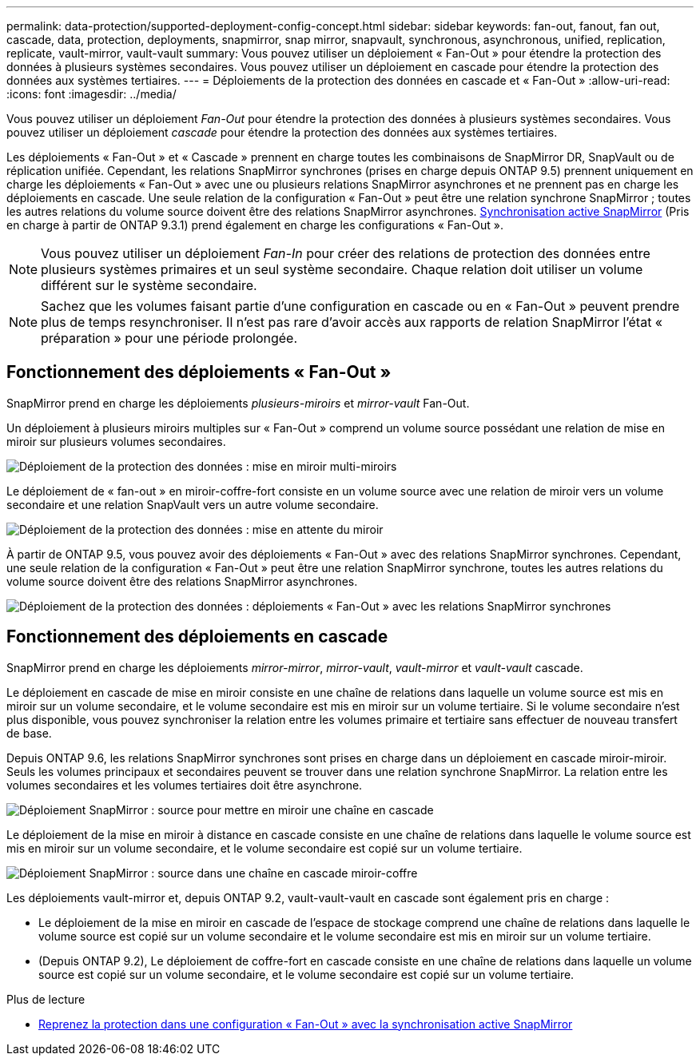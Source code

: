 ---
permalink: data-protection/supported-deployment-config-concept.html 
sidebar: sidebar 
keywords: fan-out, fanout, fan out, cascade, data, protection, deployments, snapmirror, snap mirror, snapvault, synchronous, asynchronous, unified, replication, replicate, vault-mirror, vault-vault 
summary: Vous pouvez utiliser un déploiement « Fan-Out » pour étendre la protection des données à plusieurs systèmes secondaires. Vous pouvez utiliser un déploiement en cascade pour étendre la protection des données aux systèmes tertiaires. 
---
= Déploiements de la protection des données en cascade et « Fan-Out »
:allow-uri-read: 
:icons: font
:imagesdir: ../media/


[role="lead"]
Vous pouvez utiliser un déploiement _Fan-Out_ pour étendre la protection des données à plusieurs systèmes secondaires. Vous pouvez utiliser un déploiement _cascade_ pour étendre la protection des données aux systèmes tertiaires.

Les déploiements « Fan-Out » et « Cascade » prennent en charge toutes les combinaisons de SnapMirror DR, SnapVault ou de réplication unifiée. Cependant, les relations SnapMirror synchrones (prises en charge depuis ONTAP 9.5) prennent uniquement en charge les déploiements « Fan-Out » avec une ou plusieurs relations SnapMirror asynchrones et ne prennent pas en charge les déploiements en cascade. Une seule relation de la configuration « Fan-Out » peut être une relation synchrone SnapMirror ; toutes les autres relations du volume source doivent être des relations SnapMirror asynchrones. xref:../snapmirror-active-sync/recover-unplanned-failover-task.html[Synchronisation active SnapMirror] (Pris en charge à partir de ONTAP 9.3.1) prend également en charge les configurations « Fan-Out ».


NOTE: Vous pouvez utiliser un déploiement _Fan-In_ pour créer des relations de protection des données entre plusieurs systèmes primaires et un seul système secondaire. Chaque relation doit utiliser un volume différent sur le système secondaire.


NOTE: Sachez que les volumes faisant partie d'une configuration en cascade ou en « Fan-Out » peuvent prendre plus de temps
resynchroniser. Il n'est pas rare d'avoir accès aux rapports de relation SnapMirror
l'état « préparation » pour une période prolongée.



== Fonctionnement des déploiements « Fan-Out »

SnapMirror prend en charge les déploiements _plusieurs-miroirs_ et _mirror-vault_ Fan-Out.

Un déploiement à plusieurs miroirs multiples sur « Fan-Out » comprend un volume source possédant une relation de mise en miroir sur plusieurs volumes secondaires.

image:sm-mirror-mirror-fanout.png["Déploiement de la protection des données : mise en miroir multi-miroirs"]

Le déploiement de « fan-out » en miroir-coffre-fort consiste en un volume source avec une relation de miroir vers un volume secondaire et une relation SnapVault vers un autre volume secondaire.

image:sm-mirror-vault-fanout.png["Déploiement de la protection des données : mise en attente du miroir"]

À partir de ONTAP 9.5, vous pouvez avoir des déploiements « Fan-Out » avec des relations SnapMirror synchrones. Cependant, une seule relation de la configuration « Fan-Out » peut être une relation SnapMirror synchrone, toutes les autres relations du volume source doivent être des relations SnapMirror asynchrones.

image:ssm-fanout.gif["Déploiement de la protection des données : déploiements « Fan-Out » avec les relations SnapMirror synchrones"]



== Fonctionnement des déploiements en cascade

SnapMirror prend en charge les déploiements _mirror-mirror_, _mirror-vault_, _vault-mirror_ et _vault-vault_ cascade.

Le déploiement en cascade de mise en miroir consiste en une chaîne de relations dans laquelle un volume source est mis en miroir sur un volume secondaire, et le volume secondaire est mis en miroir sur un volume tertiaire. Si le volume secondaire n'est plus disponible, vous pouvez synchroniser la relation entre les volumes primaire et tertiaire sans effectuer de nouveau transfert de base.

Depuis ONTAP 9.6, les relations SnapMirror synchrones sont prises en charge dans un déploiement en cascade miroir-miroir. Seuls les volumes principaux et secondaires peuvent se trouver dans une relation synchrone SnapMirror. La relation entre les volumes secondaires et les volumes tertiaires doit être asynchrone.

image:sm-mirror-mirror-cascade.png["Déploiement SnapMirror : source pour mettre en miroir une chaîne en cascade"]

Le déploiement de la mise en miroir à distance en cascade consiste en une chaîne de relations dans laquelle le volume source est mis en miroir sur un volume secondaire, et le volume secondaire est copié sur un volume tertiaire.

image:sm-mirror-vault-cascade.png["Déploiement SnapMirror : source dans une chaîne en cascade miroir-coffre"]

Les déploiements vault-mirror et, depuis ONTAP 9.2, vault-vault-vault en cascade sont également pris en charge :

* Le déploiement de la mise en miroir en cascade de l'espace de stockage comprend une chaîne de relations dans laquelle le volume source est copié sur un volume secondaire et le volume secondaire est mis en miroir sur un volume tertiaire.
* (Depuis ONTAP 9.2), Le déploiement de coffre-fort en cascade consiste en une chaîne de relations dans laquelle un volume source est copié sur un volume secondaire, et le volume secondaire est copié sur un volume tertiaire.


.Plus de lecture
* xref:../snapmirror-active-sync/recover-unplanned-failover-task.html[Reprenez la protection dans une configuration « Fan-Out » avec la synchronisation active SnapMirror]

